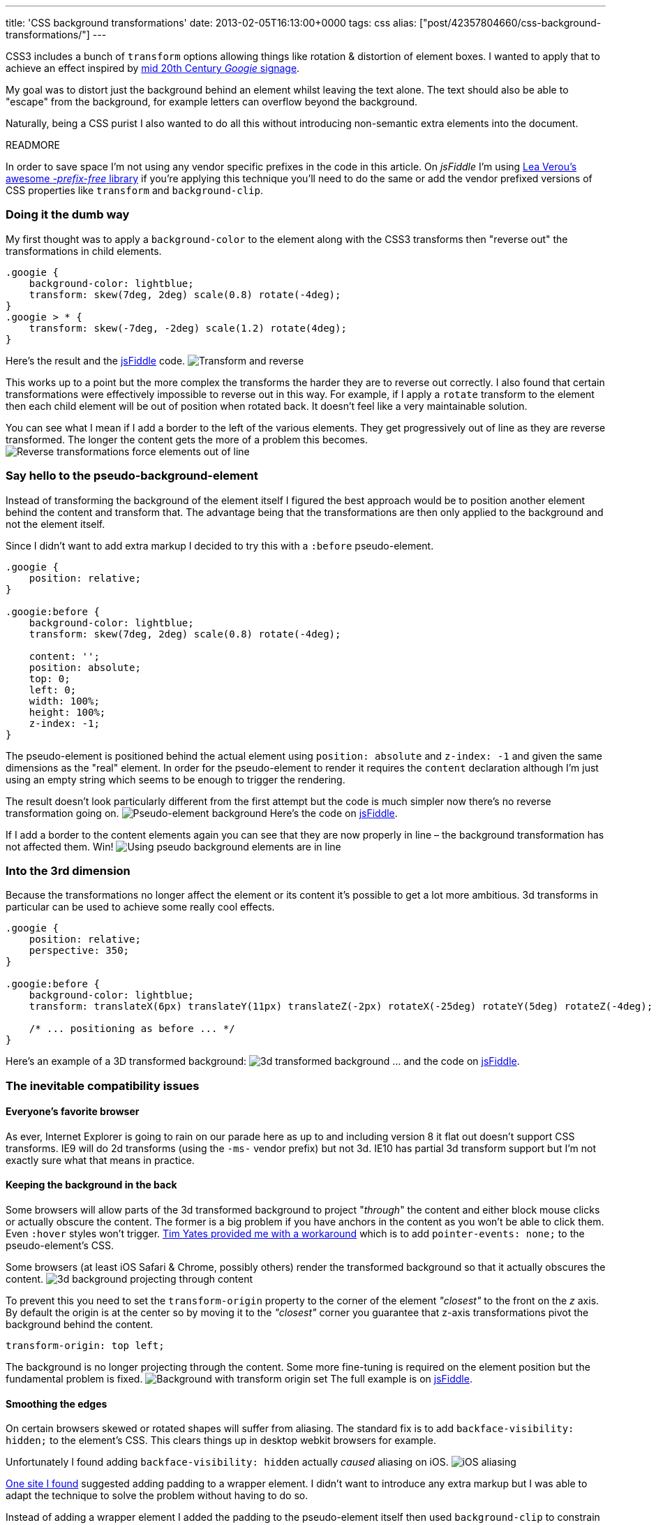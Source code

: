 ---
title: 'CSS background transformations'
date: 2013-02-05T16:13:00+0000
tags: css
alias: ["post/42357804660/css-background-transformations/"]
---

CSS3 includes a bunch of `transform` options allowing things like rotation & distortion of element boxes. I wanted to apply that to achieve an effect inspired by https://www.google.com/images?q=googie+signage[mid 20th Century _Googie_ signage].

My goal was to distort just the background behind an element whilst leaving the text alone. The text should also be able to "escape" from the background, for example letters can overflow beyond the background.

Naturally, being a CSS purist I also wanted to do all this without introducing non-semantic extra elements into the document.

READMORE

In order to save space I'm not using any vendor specific prefixes in the code in this article. On _jsFiddle_ I'm using http://leaverou.github.com/prefixfree/[Lea Verou's awesome _-prefix-free_ library] if you're applying this technique you'll need to do the same or add the vendor prefixed versions of CSS properties like `transform` and `background-clip`.

=== Doing it the dumb way

My first thought was to apply a `background-color` to the element along with the CSS3 transforms then "reverse out" the transformations in child elements.

[source,css]
----------------------------------------------------------
.googie {
    background-color: lightblue;
    transform: skew(7deg, 2deg) scale(0.8) rotate(-4deg);
}
.googie > * {
    transform: skew(-7deg, -2deg) scale(1.2) rotate(4deg);
}
----------------------------------------------------------

Here's the result and the http://jsfiddle.net/piraterob/sKgmM/[jsFiddle] code. image:http://static.tumblr.com/x4ukvcb/3Mvmhr5k9/image.jpg[Transform and reverse,title="Element transformed & content reverse transformed"]

This works up to a point but the more complex the transforms the harder they are to reverse out correctly. I also found that certain transformations were effectively impossible to reverse out in this way. For example, if I apply a `rotate` transform to the element then each child element will be out of position when rotated back. It doesn't feel like a very maintainable solution.

You can see what I mean if I add a border to the left of the various elements. They get progressively out of line as they are reverse transformed. The longer the content gets the more of a problem this becomes. image:http://static.tumblr.com/x4ukvcb/bKlmhr5r3/image.jpg[Reverse transformations force elements out of line,title="Elements drift out of line using transform & reverse"]

=== Say hello to the pseudo-background-element

Instead of transforming the background of the element itself I figured the best approach would be to position another element behind the content and transform that. The advantage being that the transformations are then only applied to the background and not the element itself.

Since I didn't want to add extra markup I decided to try this with a `:before` pseudo-element.

[source,css]
---------------------------------------------------------
.googie {
    position: relative;
}

.googie:before {
    background-color: lightblue;
    transform: skew(7deg, 2deg) scale(0.8) rotate(-4deg);

    content: '';
    position: absolute;
    top: 0;
    left: 0;
    width: 100%;
    height: 100%;
    z-index: -1;
}
---------------------------------------------------------

The pseudo-element is positioned behind the actual element using `position: absolute` and `z-index: -1` and given the same dimensions as the "real" element. In order for the pseudo-element to render it requires the `content` declaration although I'm just using an empty string which seems to be enough to trigger the rendering.

The result doesn't look particularly different from the first attempt but the code is much simpler now there's no reverse transformation going on. image:http://static.tumblr.com/x4ukvcb/PFDmhr5tv/image.jpg[Pseudo-element background,title="Pseudo background element"] Here's the code on http://jsfiddle.net/piraterob/sKgmM/1/[jsFiddle].

If I add a border to the content elements again you can see that they are now properly in line – the background transformation has not affected them. Win! image:http://static.tumblr.com/x4ukvcb/X2Cmhr5vr/image.jpg[Using pseudo background elements are in line,title="Content is correctly aligned using pseudo background element"]

=== Into the 3rd dimension

Because the transformations no longer affect the element or its content it's possible to get a lot more ambitious. 3d transforms in particular can be used to achieve some really cool effects.

[source,css]
--------------------------------------------------------------------------------------------------------------
.googie {
    position: relative;
    perspective: 350;
}

.googie:before {
    background-color: lightblue;
    transform: translateX(6px) translateY(11px) translateZ(-2px) rotateX(-25deg) rotateY(5deg) rotateZ(-4deg);

    /* ... positioning as before ... */
}
--------------------------------------------------------------------------------------------------------------

Here's an example of a 3D transformed background: image:http://static.tumblr.com/x4ukvcb/nWNmhr5xo/image.jpg[3d transformed background,title="3D transformed background"] … and the code on http://jsfiddle.net/piraterob/sKgmM/2/[jsFiddle].

=== The inevitable compatibility issues

==== Everyone's favorite browser

As ever, Internet Explorer is going to rain on our parade here as up to and including version 8 it flat out doesn't support CSS transforms. IE9 will do 2d transforms (using the `-ms-` vendor prefix) but not 3d. IE10 has partial 3d transform support but I'm not exactly sure what that means in practice.

==== Keeping the background in the back

Some browsers will allow parts of the 3d transformed background to project "_through_" the content and either block mouse clicks or actually obscure the content. The former is a big problem if you have anchors in the content as you won't be able to click them. Even `:hover` styles won't trigger. https://twitter.com/tim_yates/status/294487820435865600[Tim Yates provided me with a workaround] which is to add `pointer-events: none;` to the pseudo-element's CSS.

Some browsers (at least iOS Safari & Chrome, possibly others) render the transformed background so that it actually obscures the content. image:http://static.tumblr.com/x4ukvcb/N4bmhr603/image.jpg[3d background projecting through content,title="3D transformed background projecting through content"]

To prevent this you need to set the `transform-origin` property to the corner of the element _"closest"_ to the front on the _z_ axis. By default the origin is at the center so by moving it to the _"closest"_ corner you guarantee that z-axis transformations pivot the background behind the content.

[source,css]
---------------------------
transform-origin: top left;
---------------------------

The background is no longer projecting through the content. Some more fine-tuning is required on the element position but the fundamental problem is fixed. image:http://static.tumblr.com/x4ukvcb/B5Emhr61v/image.jpg[Background with transform origin set,title="3D transformed background with origin set"] The full example is on http://jsfiddle.net/piraterob/sKgmM/8/[jsFiddle].

==== Smoothing the edges

On certain browsers skewed or rotated shapes will suffer from aliasing. The standard fix is to add `backface-visibility: hidden;` to the element's CSS. This clears things up in desktop webkit browsers for example.

Unfortunately I found adding `backface-visibility: hidden` actually _caused_ aliasing on iOS. image:http://static.tumblr.com/x4ukvcb/okJmhr63c/image.jpg[iOS aliasing,title="Edges aliasing on iOS"]

http://www.fngtps.com/2011/how-to-prevent-jagged-edges-when-using-css-transformation-in-mobile-safari/[One site I found] suggested adding padding to a wrapper element. I didn't want to introduce any extra markup but I was able to adapt the technique to solve the problem without having to do so.

Instead of adding a wrapper element I added the padding to the pseudo-element itself then used `background-clip` to constrain the background to the content box – _inside_ the padding rather than including the padding.

[source,css]
---------------------------------
.googie:before {
    padding: 2px;
    background-clip: content-box;
}
---------------------------------

Again, the code is on http://jsfiddle.net/piraterob/sKgmM/9/[jsFiddle].

This clears things up perfectly on iOS. The only down-side is that if you want to add a border or drop shadow there will be a gap between the background and the border / shadow. image:http://static.tumblr.com/x4ukvcb/rlpmhr64v/image.jpg[Gap between background & drop shadow,title="Gap between background & drop shadow"]

One solution to this is to use an `:after` pseudo-element placed behind the `:before` pseudo-element and positioned or resized to look like a border or drop-shadow. I've created a simple example on http://jsfiddle.net/piraterob/sKgmM/10/[jsFiddle].

